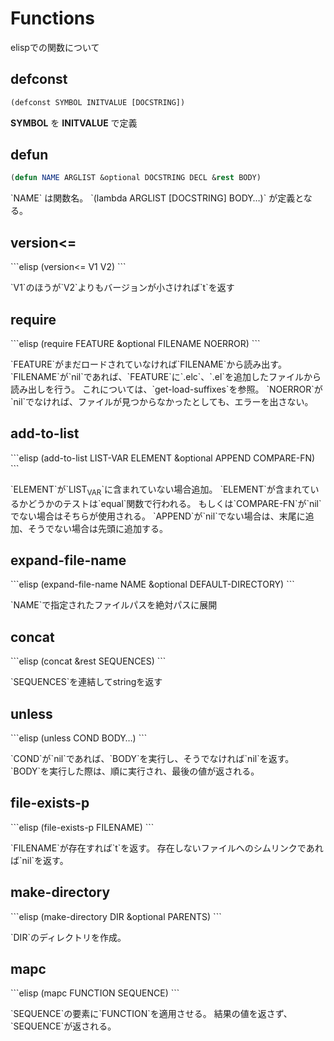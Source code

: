 * Functions

elispでの関数について

** defconst

#+BEGIN_SRC emacs-lisp
  (defconst SYMBOL INITVALUE [DOCSTRING])
#+END_SRC

*SYMBOL* を *INITVALUE* で定義

** defun

#+BEGIN_SRC emacs-lisp
  (defun NAME ARGLIST &optional DOCSTRING DECL &rest BODY)
#+END_SRC

`NAME` は関数名。
`(lambda ARGLIST [DOCSTRING] BODY...)` が定義となる。

** version<=

```elisp
(version<= V1 V2)
```

`V1`のほうが`V2`よりもバージョンが小さければ`t`を返す

** require

```elisp
(require FEATURE &optional FILENAME NOERROR)
```

`FEATURE`がまだロードされていなければ`FILENAME`から読み出す。
`FILENAME`が`nil`であれば、`FEATURE`に`.elc`、`.el`を追加したファイルから読み出しを行う。
これについては、`get-load-suffixes`を参照。
`NOERROR`が`nil`でなければ、ファイルが見つからなかったとしても、エラーを出さない。

** add-to-list
```elisp
(add-to-list LIST-VAR ELEMENT &optional APPEND COMPARE-FN)
```

`ELEMENT`が`LIST_VAR`に含まれていない場合追加。
`ELEMENT`が含まれているかどうかのテストは`equal`関数で行われる。
もしくは`COMPARE-FN`が`nil`でない場合はそちらが使用される。
`APPEND`が`nil`でない場合は、末尾に追加、そうでない場合は先頭に追加する。

** expand-file-name

```elisp
(expand-file-name NAME &optional DEFAULT-DIRECTORY)
```

`NAME`で指定されたファイルパスを絶対パスに展開

** concat

```elisp
(concat &rest SEQUENCES)
```

`SEQUENCES`を連結してstringを返す

** unless

```elisp
(unless COND BODY...)
```

`COND`が`nil`であれば、`BODY`を実行し、そうでなければ`nil`を返す。
`BODY`を実行した際は、順に実行され、最後の値が返される。

** file-exists-p

```elisp
(file-exists-p FILENAME)
```

`FILENAME`が存在すれば`t`を返す。
存在しないファイルへのシムリンクであれば`nil`を返す。


** make-directory

```elisp
(make-directory DIR &optional PARENTS)
```

`DIR`のディレクトリを作成。

** mapc

```elisp
(mapc FUNCTION SEQUENCE)
```

`SEQUENCE`の要素に`FUNCTION`を適用させる。
結果の値を返さず、`SEQUENCE`が返される。

